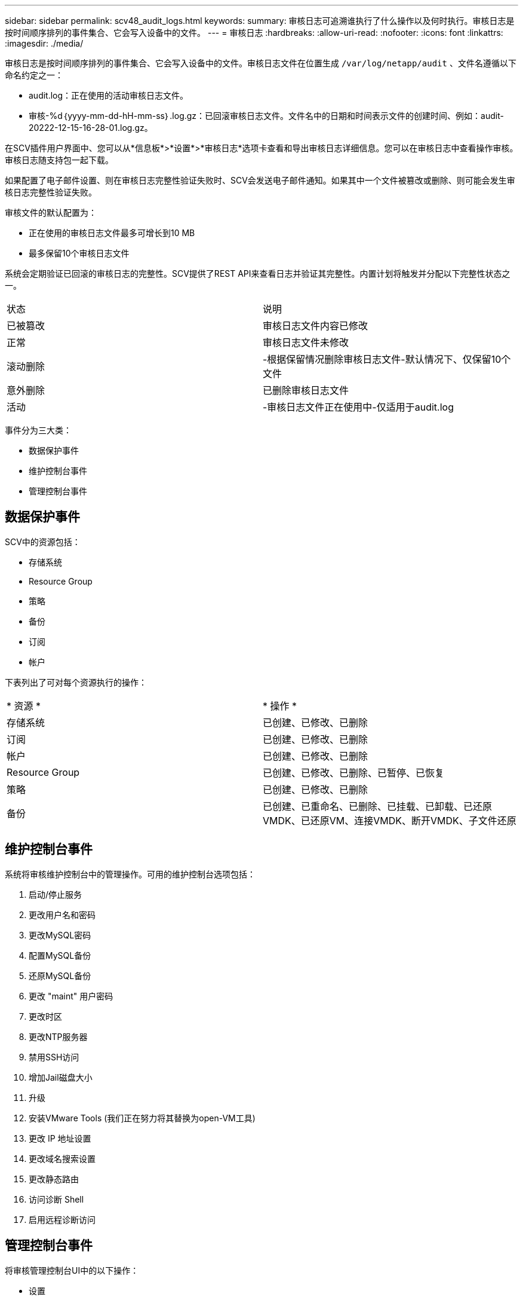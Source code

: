 ---
sidebar: sidebar 
permalink: scv48_audit_logs.html 
keywords:  
summary: 审核日志可追溯谁执行了什么操作以及何时执行。审核日志是按时间顺序排列的事件集合、它会写入设备中的文件。 
---
= 审核日志
:hardbreaks:
:allow-uri-read: 
:nofooter: 
:icons: font
:linkattrs: 
:imagesdir: ./media/


[role="lead"]
审核日志是按时间顺序排列的事件集合、它会写入设备中的文件。审核日志文件在位置生成 `/var/log/netapp/audit` 、文件名遵循以下命名约定之一：

* audit.log：正在使用的活动审核日志文件。
* 审核-%d｛yyyy-mm-dd-hH-mm-ss｝.log.gz：已回滚审核日志文件。文件名中的日期和时间表示文件的创建时间、例如：audit-20222-12-15-16-28-01.log.gz。


在SCV插件用户界面中、您可以从*信息板*>*设置*>*审核日志*选项卡查看和导出审核日志详细信息。您可以在审核日志中查看操作审核。审核日志随支持包一起下载。

如果配置了电子邮件设置、则在审核日志完整性验证失败时、SCV会发送电子邮件通知。如果其中一个文件被篡改或删除、则可能会发生审核日志完整性验证失败。

审核文件的默认配置为：

* 正在使用的审核日志文件最多可增长到10 MB
* 最多保留10个审核日志文件


系统会定期验证已回滚的审核日志的完整性。SCV提供了REST API来查看日志并验证其完整性。内置计划将触发并分配以下完整性状态之一。

|===


| 状态 | 说明 


| 已被篡改 | 审核日志文件内容已修改 


| 正常 | 审核日志文件未修改 


| 滚动删除 | -根据保留情况删除审核日志文件-默认情况下、仅保留10个文件 


| 意外删除 | 已删除审核日志文件 


| 活动 | -审核日志文件正在使用中-仅适用于audit.log 
|===
事件分为三大类：

* 数据保护事件
* 维护控制台事件
* 管理控制台事件




== 数据保护事件

SCV中的资源包括：

* 存储系统
* Resource Group
* 策略
* 备份
* 订阅
* 帐户


下表列出了可对每个资源执行的操作：

|===


| * 资源 * | * 操作 * 


| 存储系统 | 已创建、已修改、已删除 


| 订阅 | 已创建、已修改、已删除 


| 帐户 | 已创建、已修改、已删除 


| Resource Group | 已创建、已修改、已删除、已暂停、已恢复 


| 策略 | 已创建、已修改、已删除 


| 备份 | 已创建、已重命名、已删除、已挂载、已卸载、已还原VMDK、已还原VM、连接VMDK、断开VMDK、子文件还原 
|===


== 维护控制台事件

系统将审核维护控制台中的管理操作。可用的维护控制台选项包括：

. 启动/停止服务
. 更改用户名和密码
. 更改MySQL密码
. 配置MySQL备份
. 还原MySQL备份
. 更改 "maint" 用户密码
. 更改时区
. 更改NTP服务器
. 禁用SSH访问
. 增加Jail磁盘大小
. 升级
. 安装VMware Tools (我们正在努力将其替换为open-VM工具)
. 更改 IP 地址设置
. 更改域名搜索设置
. 更改静态路由
. 访问诊断 Shell
. 启用远程诊断访问




== 管理控制台事件

将审核管理控制台UI中的以下操作：

* 设置
+
** 更改管理员凭据
** 更改时区
** 更改NTP服务器
** 更改IPv4/IPv6设置


* 配置
+
** 更改vCenter凭据
** 插件启用/禁用






== 配置系统日志服务器

审核日志存储在设备中、并定期验证其完整性。通过事件转发、您可以从源计算机或转发计算机获取事件、并将其存储在中央计算机(即系统日志服务器)中。数据在源和目标之间的传输过程中进行加密。

.开始之前
您必须具有管理员权限。

.关于此任务
此任务可帮助您配置系统日志服务器。

.步骤
. 登录到适用于VMware vSphere的SnapCenter插件。
. 在左侧导航窗格中，选择*Settings*>*Audit Logs*>*Settings*。
. 在*Audit Log Settings*窗格中，选择*Send audit logs to Syslog server*
. 输入以下详细信息：
+
** 系统日志服务器IP
** 系统日志服务器端口
** RFC格式
** 系统日志服务器证书


. 单击*保存*以保存系统日志服务器设置。




== 更改审核日志设置

您可以更改日志设置的默认配置。

.开始之前
您必须具有管理员权限。

.关于此任务
此任务可帮助您更改默认审核日志设置。

.步骤
. 登录到适用于VMware vSphere的SnapCenter插件。
. 在左侧导航窗格中，选择*Settings*>*Audit Logs*>*Settings*。
. 在*Audit Log Settings*(审核日志设置*)窗格中，输入审核日志文件的最大数量和审核日志文件大小限制。

